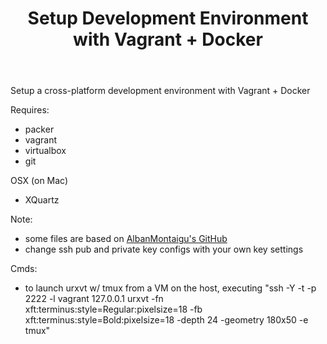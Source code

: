 #+TITLE: Setup Development Environment with Vagrant + Docker
#+OPTIONS: toc:2 num:nil

Setup a cross-platform development environment with Vagrant + Docker

Requires:
- packer
- vagrant
- virtualbox
- git

OSX (on Mac)
- XQuartz

Note:
- some files are based on [[https://github.com/AlbanMontaigu/boot2docker-vagrant-box][AlbanMontaigu's GitHub]]
- change ssh pub and private key configs with your own key settings

Cmds:
- to launch urxvt w/ tmux from a VM on the host, executing "ssh -Y -t -p 2222 -l vagrant 127.0.0.1 urxvt -fn xft:terminus:style=Regular:pixelsize=18 -fb xft:terminus:style=Bold:pixelsize=18 -depth 24 -geometry 180x50 -e tmux"
